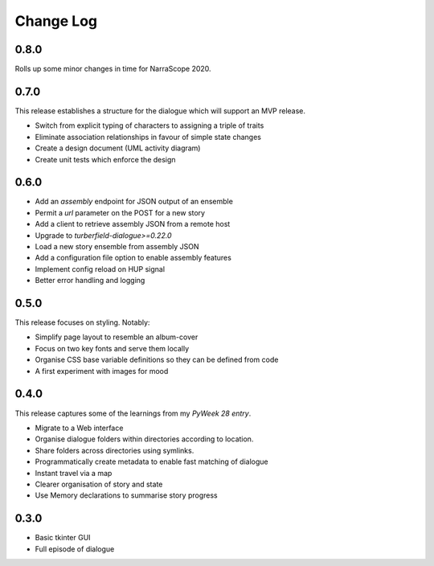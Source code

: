 ..  Titling
    ##++::==~~--''``

.. This is a reStructuredText file.

Change Log
::::::::::

0.8.0
=====

Rolls up some minor changes in time for NarraScope 2020.

0.7.0
=====

This release establishes a structure for the dialogue which will support
an MVP release.

* Switch from explicit typing of characters to assigning a triple of traits
* Eliminate association relationships in favour of simple state changes
* Create a design document (UML activity diagram)
* Create unit tests which enforce the design

0.6.0
=====

* Add an `assembly` endpoint for JSON output of an ensemble
* Permit a `url` parameter on the POST for a new story
* Add a client to retrieve assembly JSON from a remote host
* Upgrade to `turberfield-dialogue>=0.22.0`
* Load a new story ensemble from assembly JSON
* Add a configuration file option to enable assembly features
* Implement config reload on HUP signal
* Better error handling and logging

0.5.0
=====

This release focuses on styling. Notably:

* Simplify page layout to resemble an album-cover
* Focus on two key fonts and serve them locally
* Organise CSS base variable definitions so they can be defined from code
* A first experiment with images for mood

0.4.0
=====

This release captures some of the learnings from my `PyWeek 28 entry`.

* Migrate to a Web interface
* Organise dialogue folders within directories according to location.
* Share folders across directories using symlinks.
* Programmatically create metadata to enable fast matching of dialogue
* Instant travel via a map
* Clearer organisation of story and state
* Use Memory declarations to summarise story progress

0.3.0
=====

* Basic tkinter GUI
* Full episode of dialogue

.. _PyWeek 28 entry: https://pyweek.org/e/prorogue/

